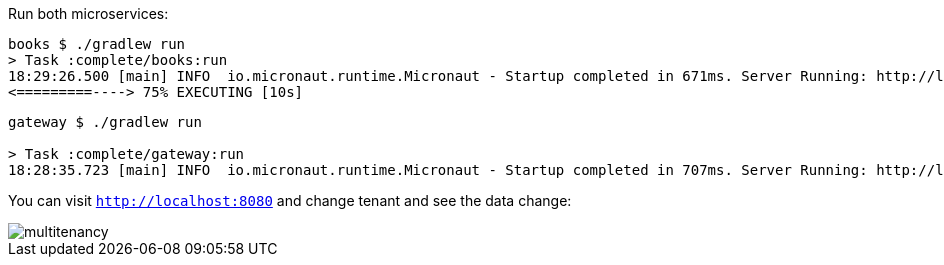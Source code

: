 Run both microservices:

[source,bash]
----
books $ ./gradlew run
> Task :complete/books:run
18:29:26.500 [main] INFO  io.micronaut.runtime.Micronaut - Startup completed in 671ms. Server Running: http://localhost:8081
<=========----> 75% EXECUTING [10s]
----

[source,bash]
----
gateway $ ./gradlew run

> Task :complete/gateway:run
18:28:35.723 [main] INFO  io.micronaut.runtime.Micronaut - Startup completed in 707ms. Server Running: http://localhost:8080
----

You can visit `http://localhost:8080` and change tenant and see the data change:

image::multitenancy.gif[]